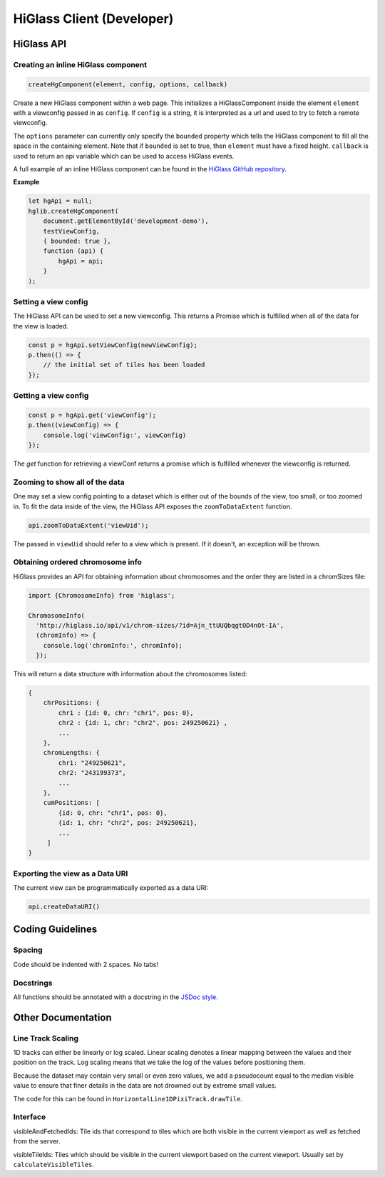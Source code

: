 HiGlass Client (Developer)
##########################

HiGlass API
===========

Creating an inline HiGlass component
------------------------------------

.. code-block:: javascript

    createHgComponent(element, config, options, callback)

Create a new HiGlass component within a web page. This initializes a
HiGlassComponent inside the element ``element`` with a viewconfig passed in as
``config``. If ``config`` is a string, it is interpreted as a url and used to
try to fetch a remote viewconfig.

The ``options`` parameter can currently only specify the ``bounded`` property
which tells the HiGlass component to fill all the space in the containing
element. Note that if ``bounded`` is set to true, then ``element`` must have a
fixed height. ``callback`` is used to return an api variable which can be used
to access HiGlass events.

A full example of an inline HiGlass component can be found in the `HiGlass
GitHub repository
<https://github.com/hms-dbmi/higlass/blob/develop/app/test.html>`_.

**Example**

.. code-block:: javascript

    let hgApi = null;
    hglib.createHgComponent(
        document.getElementById('development-demo'),
        testViewConfig,
        { bounded: true },
        function (api) {
            hgApi = api;
        }
    );

Setting a view config
---------------------

The HiGlass API can be used to set a new viewconfig. This returns a Promise
which is fulfilled when all of the data for the view is loaded.

.. code-block:: javascript

    const p = hgApi.setViewConfig(newViewConfig);
    p.then(() => {
        // the initial set of tiles has been loaded
    });

Getting a view config
---------------------

.. code-block:: javascript
    
    const p = hgApi.get('viewConfig');
    p.then((viewConfig) => {
        console.log('viewConfig:', viewConfig)
    });

The `get` function for retrieving a viewConf returns a promise which is
fulfilled whenever the viewconfig is returned. 

Zooming to show all of the data
-------------------------------

One may set a view config pointing to a dataset which is either out of the
bounds of the view, too small, or too zoomed in. To fit the data inside of 
the view, the HiGlass API exposes the  ``zoomToDataExtent`` function.

.. code-block:: javascript

    api.zoomToDataExtent('viewUid');

The passed in ``viewUid`` should refer to a view which is present. If it
doesn't, an exception will be thrown.

Obtaining ordered chromosome info
---------------------------------

HiGlass provides an API for obtaining information about chromosomes
and the order they are listed in a chromSizes file:

.. code-block:: javascript

    import {ChromosomeInfo} from 'higlass';

    ChromosomeInfo(
      'http://higlass.io/api/v1/chrom-sizes/?id=Ajn_ttUUQbqgtOD4nOt-IA',
      (chromInfo) => {
        console.log('chromInfo:', chromInfo);
      });

This will return a data structure with information about the chromosomes
listed:

.. code-block:: json

    {
        chrPositions: {
            chr1 : {id: 0, chr: "chr1", pos: 0},
            chr2 : {id: 1, chr: "chr2", pos: 249250621} ,
            ...
        },
        chromLengths: {
            chr1: "249250621",
            chr2: "243199373",
            ...
        },
        cumPositions: [
            {id: 0, chr: "chr1", pos: 0},
            {id: 1, chr: "chr2", pos: 249250621},
            ...
         ]
    }

Exporting the view as a Data URI
--------------------------------

The current view can be programmatically exported as a data URI:

.. code-block:: javascript

    api.createDataURI()


Coding Guidelines
=================

Spacing
-------

Code should be indented with 2 spaces. No tabs!

Docstrings
----------

All functions should be annotated with a docstring in the `JSDoc style <http://usejsdoc.org/>`_.


Other Documentation
===================


Line Track Scaling
-------


1D tracks can either be linearly or log scaled. Linear scaling denotes a linear
mapping between the values and their position on the track. Log scaling means
that we take the log of the values before positioning them. 

Because the dataset may contain very small or even zero values, we add a
pseudocount equal to the median visible value to ensure that finer details in
the data are not drowned out by extreme small values.

The code for this can be found in ``HorizontalLine1DPixiTrack.drawTile``.


Interface
---------

visibleAndFetchedIds: Tile ids that correspond to tiles which are both visible
in the current viewport as well as fetched from the server.

visibleTileIds: Tiles which should be visible in the current viewport based on
the current viewport. Usually set by ``calculateVisibleTiles``.
